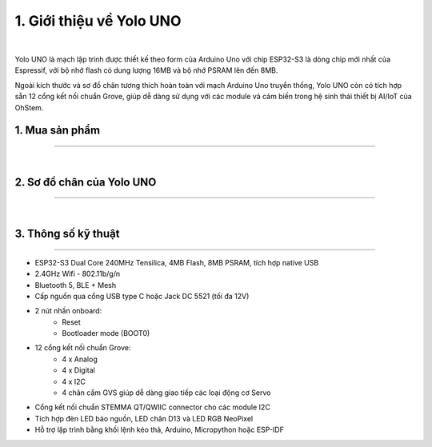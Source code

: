 1. Giới thiệu về Yolo UNO 
=========================================

..  image:: images/yolo_uno.png
    :scale: 80%
    :align: center 
|

Yolo UNO là mạch lập trình được thiết kế theo form của Arduino Uno với chip ESP32-S3 là dòng chip mới nhất của Espressif, với bộ nhớ flash có dung lượng 16MB và bộ nhớ PSRAM lên đến 8MB.

Ngoài kích thước và sơ đồ chân tương thích hoàn toàn với mạch Arduino Uno truyền thống, Yolo UNO còn có tích hợp sẵn 12 cổng kết nối chuẩn Grove, giúp dễ dàng sử dụng với các module và cảm biến trong hệ sinh thái thiết bị AI/IoT của OhStem.

1. Mua sản phẩm
-----------
----------

..  image:: images/gio.png
    :alt: some image
    :target: https://shop.ohstem.vn/san-pham/yolo-uno/
    :class: with-shadow
    :scale: 100%
    :align: center
|

2. Sơ đồ chân của Yolo UNO
-----
-------

..  image:: images/so_do_chan.jpg
    :scale: 50%
    :align: center 
|

3. Thông số kỹ thuật
-------
-------

- ESP32-S3 Dual Core 240MHz Tensilica, 4MB Flash, 8MB PSRAM, tích hợp native USB
- 2.4GHz Wifi - 802.11b/g/n
- Bluetooth 5, BLE + Mesh
- Cấp nguồn qua cổng USB type C hoặc Jack DC 5521 (tối đa 12V)
- 2 nút nhấn onboard:
    + Reset
    + Bootloader mode (BOOT0)
- 12 cổng kết nối chuẩn Grove:
    + 4 x Analog
    + 4 x Digital
    + 4 x I2C
    + 4 chân cắm GVS giúp dễ dàng giao tiếp các loại động cơ Servo
- Cổng kết nối chuẩn STEMMA QT/QWIIC connector cho các module I2C
- Tích hợp đèn LED báo nguồn, LED chân D13 và LED RGB NeoPixel
- Hỗ trợ lập trình bằng khối lệnh kéo thả, Arduino, Micropython hoặc ESP-IDF

